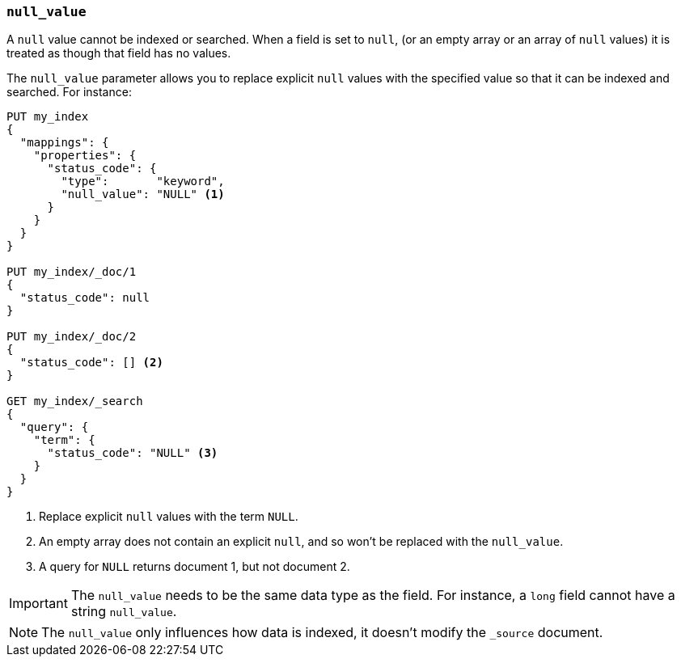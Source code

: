 [[null-value]]
=== `null_value`

A `null` value cannot be indexed or searched.  When a field is set to `null`,
(or an empty array or an array of `null` values)  it is treated as though that
field has no values.

The `null_value` parameter allows you to replace explicit `null` values with
the specified value so that it can be indexed and searched.  For instance:

[source,console]
--------------------------------------------------
PUT my_index
{
  "mappings": {
    "properties": {
      "status_code": {
        "type":       "keyword",
        "null_value": "NULL" <1>
      }
    }
  }
}

PUT my_index/_doc/1
{
  "status_code": null
}

PUT my_index/_doc/2
{
  "status_code": [] <2>
}

GET my_index/_search
{
  "query": {
    "term": {
      "status_code": "NULL" <3>
    }
  }
}
--------------------------------------------------

<1> Replace explicit `null` values with the term `NULL`.
<2> An empty array does not contain an explicit `null`, and so won't be replaced with the `null_value`.
<3> A query for `NULL` returns document 1, but not document 2.

IMPORTANT: The `null_value` needs to be the same data type as the field.  For
instance, a `long` field cannot have a string `null_value`.

NOTE: The `null_value` only influences how data is indexed, it doesn't modify
the `_source` document.
